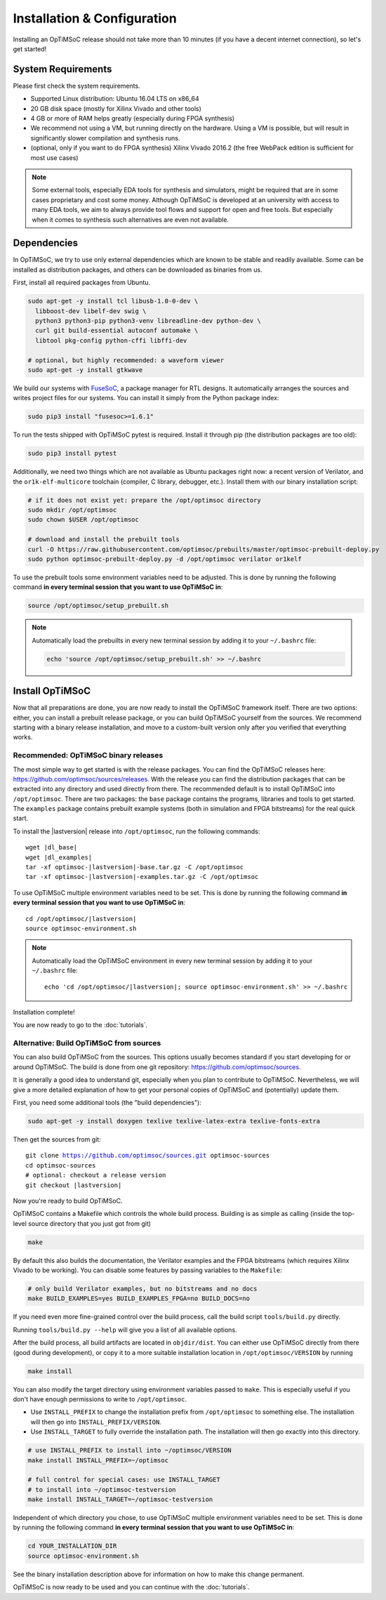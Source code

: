 *****************************
Installation & Configuration
*****************************

Installing an OpTiMSoC release should not take more than 10 minutes (if you have a decent internet connection), so let's get started!

System Requirements
===================

Please first check the system requirements.

- Supported Linux distribution: Ubuntu 16.04 LTS on x86_64
- 20 GB disk space (mostly for Xilinx Vivado and other tools)
- 4 GB or more of RAM helps greatly (especially during FPGA synthesis)
- We recommend not using a VM, but running directly on the hardware.
  Using a VM is possible, but will result in significantly slower compilation and synthesis runs.
- (optional, only if you want to do FPGA synthesis) Xilinx Vivado 2016.2 (the free WebPack edition is sufficient for most use cases)

.. note:: Some external tools, especially EDA tools for synthesis and simulators, might be required that are in some cases proprietary and cost some money.
   Although OpTiMSoC is developed at an university with access to many EDA tools, we aim to always provide tool flows and support for open and free tools.
   But especially when it comes to synthesis such alternatives are even not available.

Dependencies
============

In OpTiMSoC, we try to use only external dependencies which are known to be stable and readily available.
Some can be installed as distribution packages, and others can be downloaded as binaries from us.

First, install all required packages from Ubuntu.

.. code:: sh

   sudo apt-get -y install tcl libusb-1.0-0-dev \
     libboost-dev libelf-dev swig \
     python3 python3-pip python3-venv libreadline-dev python-dev \
     curl git build-essential autoconf automake \
     libtool pkg-config python-cffi libffi-dev

   # optional, but highly recommended: a waveform viewer
   sudo apt-get -y install gtkwave

We build our systems with FuseSoC_, a package manager for RTL designs.
It automatically arranges the sources and writes project files for our systems.
You can install it simply from the Python package index:

.. code:: sh

   sudo pip3 install "fusesoc>=1.6.1"

To run the tests shipped with OpTiMSoC pytest is required.
Install it through pip (the distribution packages are too old):

.. code:: sh

   sudo pip3 install pytest

Additionally, we need two things which are not available as Ubuntu packages right now: a recent version of Verilator, and the ``or1k-elf-multicore`` toolchain (compiler, C library, debugger, etc.).
Install them with our binary installation script:

.. code:: sh

   # if it does not exist yet: prepare the /opt/optimsoc directory
   sudo mkdir /opt/optimsoc
   sudo chown $USER /opt/optimsoc

   # download and install the prebuilt tools
   curl -O https://raw.githubusercontent.com/optimsoc/prebuilts/master/optimsoc-prebuilt-deploy.py
   sudo python optimsoc-prebuilt-deploy.py -d /opt/optimsoc verilator or1kelf

To use the prebuilt tools some environment variables need to be adjusted.
This is done by running the following command **in every terminal session that you want to use OpTiMSoC in**:

.. code:: sh

   source /opt/optimsoc/setup_prebuilt.sh

.. note:: Automatically load the prebuilts in every new terminal session by adding it to your ``~/.bashrc`` file:

   .. code:: sh

      echo 'source /opt/optimsoc/setup_prebuilt.sh' >> ~/.bashrc

Install OpTiMSoC
================

Now that all preparations are done, you are now ready to install the OpTiMSoC framework itself.
There are two options: either, you can install a prebuilt release package, or you can build OpTiMSoC yourself from the sources.
We recommend starting with a binary release installation, and move to a custom-built version only after you verified that everything works.

Recommended: OpTiMSoC binary releases
-------------------------------------

The most simple way to get started is with the release packages.
You can find the OpTiMSoC releases here: https://github.com/optimsoc/sources/releases.
With the release you can find the distribution packages that can be extracted into any directory and used directly from there.
The recommended default is to install OpTiMSoC into ``/opt/optimsoc``.
There are two packages: the ``base`` package contains the programs, libraries and tools to get started.
The ``examples`` package contains prebuilt example systems (both in simulation and FPGA bitstreams) for the real quick start.

.. ifconfig:: lastversion != version

   .. note:: This documentation was generated for a development version and you cannot download prebuild packages for it.
      Some parts of this documentation will vary from the release documentation and examples not work anymore.
      Please refer to the documentation matching the last release that you can find here: https://optimsoc.org/docs.

To install the |lastversion| release into ``/opt/optimsoc``, run the following commands:

.. parsed-literal::

   wget |dl_base|
   wget |dl_examples|
   tar -xf optimsoc-|lastversion|-base.tar.gz -C /opt/optimsoc
   tar -xf optimsoc-|lastversion|-examples.tar.gz -C /opt/optimsoc

To use OpTiMSoC multiple environment variables need to be set.
This is done by running the following command **in every terminal session that you want to use OpTiMSoC in**:

.. parsed-literal::

   cd /opt/optimsoc/|lastversion|
   source optimsoc-environment.sh

.. note:: Automatically load the OpTiMSoC environment in every new
   terminal session by adding it to your ``~/.bashrc`` file:

   .. parsed-literal::

      echo 'cd /opt/optimsoc/|lastversion|; source optimsoc-environment.sh' >> ~/.bashrc

Installation complete!

You are now ready to go to the :doc:`tutorials`.

Alternative: Build OpTiMSoC from sources
----------------------------------------

You can also build OpTiMSoC from the sources.
This options usually becomes standard if you start developing for or around OpTiMSoC.
The build is done from one git repository: https://github.com/optimsoc/sources.

It is generally a good idea to understand git, especially when you plan to contribute to OpTiMSoC.
Nevertheless, we will give a more detailed explanation of how to get your personal copies of OpTiMSoC and (potentially) update them.

First, you need some additional tools (the "build dependencies"):

.. code:: sh

   sudo apt-get -y install doxygen texlive texlive-latex-extra texlive-fonts-extra

Then get the sources from git:

.. parsed-literal::

   git clone https://github.com/optimsoc/sources.git optimsoc-sources
   cd optimsoc-sources
   # optional: checkout a release version
   git checkout |lastversion|

Now you're ready to build OpTiMSoC.

OpTiMSoC contains a Makefile which controls the whole build process.
Building is as simple as calling (inside the top-level source directory that you just got from git)

.. code:: sh

   make

By default this also builds the documentation, the Verilator examples and the FPGA bitstreams (which requires Xilinx Vivado to be working).
You can disable some features by passing variables to the ``Makefile``:

.. code:: sh

   # only build Verilator examples, but no bitstreams and no docs
   make BUILD_EXAMPLES=yes BUILD_EXAMPLES_FPGA=no BUILD_DOCS=no

If you need even more fine-grained control over the build process, call the build script ``tools/build.py`` directly.

Running ``tools/build.py --help`` will give you a list of all available options.

After the build process, all build artifacts are located in ``objdir/dist``.
You can either use OpTiMSoC directly from there (good during development), or copy it to a more suitable installation location in ``/opt/optimsoc/VERSION`` by running

.. code:: sh

   make install

You can also modify the target directory using environment variables passed to ``make``.
This is especially useful if you don't have enough permissions to write to ``/opt/optimsoc``.

- Use ``INSTALL_PREFIX`` to change the installation prefix from ``/opt/optimsoc`` to something else.
  The installation will then go into ``INSTALL_PREFIX/VERSION``.
- Use ``INSTALL_TARGET`` to fully override the installation path.
  The installation will then go exactly into this directory.

.. code:: sh

   # use INSTALL_PREFIX to install into ~/optimsoc/VERSION
   make install INSTALL_PREFIX=~/optimsoc

   # full control for special cases: use INSTALL_TARGET
   # to install into ~/optimsoc-testversion
   make install INSTALL_TARGET=~/optimsoc-testversion

Independent of which directory you chose, to use OpTiMSoC multiple environment variables need to be set.
This is done by running the following command **in every terminal session that you want to use OpTiMSoC in**:

.. code:: sh

   cd YOUR_INSTALLATION_DIR
   source optimsoc-environment.sh

See the binary installation description above for information on how to make this change permanent.

OpTiMSoC is now ready to be used and you can continue with the :doc:`tutorials`.


.. _FuseSoC: https://github.com/olofk/fusesoc
